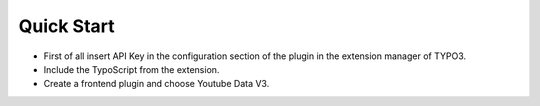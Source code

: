 ﻿.. include:: ../../Includes.txt

Quick Start
^^^^^^^^^^^

- First of all insert API Key in the configuration section of the plugin in the extension manager of TYPO3.

- Include the TypoScript from the extension.

- Create a frontend plugin and choose Youtube Data V3.

